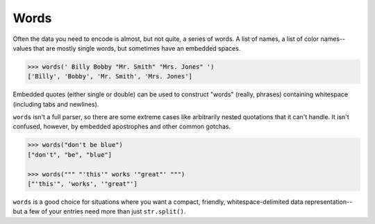 Words
=====

Often the data you need to encode is almost, but not quite, a series of
words. A list of names, a list of color names--values that are mostly
single words, but sometimes have an embedded spaces.

.. code-block:: pycon

    >>> words(' Billy Bobby "Mr. Smith" "Mrs. Jones" ')
    ['Billy', 'Bobby', 'Mr. Smith', 'Mrs. Jones']

Embedded quotes (either single or double) can be used to construct
"words" (really, phrases) containing whitespace (including tabs
and newlines).

``words`` isn't a full parser, so there are some extreme cases like
arbitrarily nested quotations that it can't handle. It isn't confused,
however, by embedded apostrophes and other common gotchas.

.. code-block:: pycon

    >>> words("don't be blue")
    ["don't", "be", "blue"]

    >>> words(""" "'this'" works '"great"' """)
    ["'this'", 'works', '"great"']

``words`` is a good choice for situations where you want a compact,
friendly, whitespace-delimited data representation--but a few of your
entries need more than just ``str.split()``.
